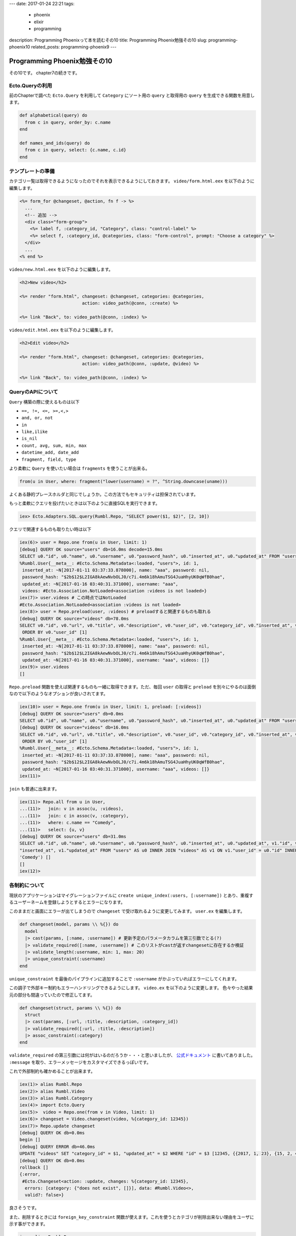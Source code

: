 ---
date: 2017-01-24 22:21
tags:
  - phoenix
  - elixir
  - programming
description: Programming Phoenixって本を読むその10
title: Programming Phoenix勉強その10
slug: programming-phoenix10
related_posts: programming-phoenix9
---


Programming Phoenix勉強その10
################################

その10です。
chapter7の続きです。

============================
Ecto.Queryの利用
============================

前のChapterで調べた ``Ecto.Query`` を利用して ``Category`` にソート用の ``query`` と取得用の ``query`` を生成できる関数を用意します。

.. code-block:: Elixir

   def alphabetical(query) do
     from c in query, order_by: c.name
   end

   def names_and_ids(query) do
     from c in query, select: {c.name, c.id}
   end

============================
テンプレートの準備
============================

カテゴリ一覧は取得できるようになったのでそれを表示できるようにしておきます。
``video/form.html.eex`` を以下のように編集します。

.. code-block:: ERB

   <%= form_for @changeset, @action, fn f -> %>
     ...
     <!-- 追加 -->
     <div class="form-group">
       <%= label f, :category_id, "Category", class: "control-label" %>
       <%= select f, :category_id, @categories, class: "form-control", prompt: "Choose a category" %>
     </div>
     ...
   <% end %>

``video/new.html.eex`` を以下のように編集します。

.. code-block:: ERB

   <h2>New video</h2>
 
   <%= render "form.html", changeset: @changeset, categories: @categories,
                           action: video_path(@conn, :create) %>
 
   <%= link "Back", to: video_path(@conn, :index) %>

``video/edit.html.eex`` を以下のように編集します。

.. code-block:: ERB

   <h2>Edit video</h2>
 
   <%= render "form.html", changeset: @changeset, categories: @categories,
                           action: video_path(@conn, :update, @video) %>
 
   <%= link "Back", to: video_path(@conn, :index) %>

============================
QueryのAPIについて
============================

``Query`` 構築の際に使えるものは以下

- ``==, !=, <=, >=,<,>``
- ``and, or, not``
- ``in``
- ``like,ilike``
- ``is_nil``
- ``count, avg, sum, min, max``
- ``datetime_add, date_add``
- ``fragment, field, type``

より柔軟に ``Query`` を使いたい場合は ``fragments`` を使うことが出来る。

.. code-block:: Elixir

   from(u in User, where: fragment("lower(username) = ?", ^String.downcase(uname)))

よくある静的プレースホルダと同じでしょうか。この方法でもセキュリティは担保されています。

もっと柔軟にクエリを投げたいときは以下のように直接SQLを実行できます。

.. code-block:: shell

   iex> Ecto.Adapters.SQL.query(Rumbl.Repo, "SELECT power($1, $2)", [2, 10])

クエリで関連するものも取りたい時は以下

.. code-block:: shell

   iex(6)> user = Repo.one from(u in User, limit: 1)
   [debug] QUERY OK source="users" db=16.0ms decode=15.0ms
   SELECT u0."id", u0."name", u0."username", u0."password_hash", u0."inserted_at", u0."updated_at" FROM "users" AS u0 LIMIT 1 []
   %Rumbl.User{__meta__: #Ecto.Schema.Metadata<:loaded, "users">, id: 1,
    inserted_at: ~N[2017-01-11 03:37:33.878000], name: "aaa", password: nil,
    password_hash: "$2b$12$L2IGA8kAewNvbOLJ0/c7i.4m6k18hAmuTSG4JuaHhyUK0qWfB0hae",
    updated_at: ~N[2017-01-16 03:40:31.371000], username: "aaa",
    videos: #Ecto.Association.NotLoaded<association :videos is not loaded>}
   iex(7)> user.videos # この時点ではNotLoaded
   #Ecto.Association.NotLoaded<association :videos is not loaded>
   iex(8)> user = Repo.preload(user, :videos) # preloadすると関連するものも取れる
   [debug] QUERY OK source="videos" db=78.0ms
   SELECT v0."id", v0."url", v0."title", v0."description", v0."user_id", v0."category_id", v0."inserted_at", v0."updated_at", v0."user_id" FROM "videos" AS v0 WHERE (v0."user_id" = $1)
    ORDER BY v0."user_id" [1]
   %Rumbl.User{__meta__: #Ecto.Schema.Metadata<:loaded, "users">, id: 1,
    inserted_at: ~N[2017-01-11 03:37:33.878000], name: "aaa", password: nil,
    password_hash: "$2b$12$L2IGA8kAewNvbOLJ0/c7i.4m6k18hAmuTSG4JuaHhyUK0qWfB0hae",
    updated_at: ~N[2017-01-16 03:40:31.371000], username: "aaa", videos: []}
   iex(9)> user.videos
   []

``Repo.preload`` 関数を使えば関連するものも一緒に取得できます。ただ、毎回 ``user`` の取得と ``preload`` を別々にやるのは面倒なので以下のようなオプションが良いされてます。

.. code-block:: shell

   iex(10)> user = Repo.one from(u in User, limit: 1, preload: [:videos])
   [debug] QUERY OK source="users" db=0.0ms
   SELECT u0."id", u0."name", u0."username", u0."password_hash", u0."inserted_at", u0."updated_at" FROM "users" AS u0 LIMIT 1 []
   [debug] QUERY OK source="videos" db=16.0ms
   SELECT v0."id", v0."url", v0."title", v0."description", v0."user_id", v0."category_id", v0."inserted_at", v0."updated_at", v0."user_id" FROM "videos" AS v0 WHERE (v0."user_id" = $1)
    ORDER BY v0."user_id" [1]
   %Rumbl.User{__meta__: #Ecto.Schema.Metadata<:loaded, "users">, id: 1,
    inserted_at: ~N[2017-01-11 03:37:33.878000], name: "aaa", password: nil,
    password_hash: "$2b$12$L2IGA8kAewNvbOLJ0/c7i.4m6k18hAmuTSG4JuaHhyUK0qWfB0hae",
    updated_at: ~N[2017-01-16 03:40:31.371000], username: "aaa", videos: []}
   iex(11)>

``join`` も普通に出来ます。

.. code-block:: shell

   iex(11)> Repo.all from u in User,
   ...(11)>   join: v in assoc(u, :videos),
   ...(11)>   join: c in assoc(v, :category),
   ...(11)>   where: c.name == "Comedy",
   ...(11)>   select: {u, v}
   [debug] QUERY OK source="users" db=31.0ms
   SELECT u0."id", u0."name", u0."username", u0."password_hash", u0."inserted_at", u0."updated_at", v1."id", v1."url", v1."title", v1."description", v1."user_id", v1."category_id", v1.
   "inserted_at", v1."updated_at" FROM "users" AS u0 INNER JOIN "videos" AS v1 ON v1."user_id" = u0."id" INNER JOIN "categories" AS c2 ON c2."id" = v1."category_id" WHERE (c2."name" =
   'Comedy') []
   []
   iex(12)>

============================
各制約について
============================

現状のアプリケーションはマイグレーションファイルに ``create unique_index(:users, [:username])`` とあり、重複するユーザーネームを登録しようとするとエラーになります。

.. image:: /images/Phoenix_error2.jpg
   :alt: Quicksilver

このままだと画面にエラーが出てしまうので ``changeset`` で受け取れるように変更してみます。 ``user.ex`` を編集します。

.. code-block:: Elixir

   def changeset(model, params \\ %{}) do
     model
     |> cast(params, [:name, :username]) # 更新予定のパラメータカラムを第三引数でとる(?)
     |> validate_required([:name, :username]) # このリストがcastが返すchangesetに存在するか検証
     |> validate_length(:username, min: 1, max: 20)
     |> unique_constraint(:username)
   end

``unique_constraint`` を最後のパイプラインに追加することで ``:username`` がかぶっていればエラーにしてくれます。

この調子で外部キー制約もエラーハンドリングできるようにします。 ``video.ex`` を以下のように変更します。
色々やった結果元の部分も間違っていたので修正してます。

.. code-block:: Elixir

   def changeset(struct, params \\ %{}) do
     struct
     |> cast(params, [:url, :title, :description, :category_id])
     |> validate_required([:url, :title, :description])
     |> assoc_constraint(:category)
   end

``validate_required`` の第三引数には何がはいるのだろうか・・・と思いましたが、 `公式ドキュメント <https://hexdocs.pm/ecto/Ecto.Changeset.html#content>`_ に書いてありました。 ``:message`` を取り、エラーメッセージをカスタマイズできるっぽいです。

これで外部制約も確かめることが出来ます。

.. code-block:: shell

   iex(1)> alias Rumbl.Repo
   iex(2)> alias Rumbl.Video
   iex(3)> alias Rumbl.Category
   iex(4)> import Ecto.Query
   iex(5)>  video = Repo.one(from v in Video, limit: 1)
   iex(6)> changeset = Video.changeset(video, %{category_id: 12345})
   iex(7)> Repo.update changeset
   [debug] QUERY OK db=0.0ms
   begin []
   [debug] QUERY ERROR db=46.0ms
   UPDATE "videos" SET "category_id" = $1, "updated_at" = $2 WHERE "id" = $3 [12345, {{2017, 1, 23}, {15, 2, 49, 366000}}, 1]
   [debug] QUERY OK db=0.0ms
   rollback []
   {:error,
    #Ecto.Changeset<action: :update, changes: %{category_id: 12345},
     errors: [category: {"does not exist", []}], data: #Rumbl.Video<>,
     valid?: false>}

良さそうです。

また、削除するときには ``foreign_key_constraint`` 関数が使えます。これを使うとカテゴリが削除出来ない理由をユーザに示す事ができます。

.. code-block:: shell

   iex> alias Rumbl.Repo
   iex> alias Rumbl.Category
   iex> alias Rumbl.Video
   iex> import Ecto.Query
   iex> import Ecto.Changeset
   iex> category = Repo.get_by Category, name: "Drama"
   iex> changeset = Ecto.Changeset.change(category)
   iex> changeset = foreign_key_constraint(changeset, :videos, name: :videos_category_id_fkey, message: "still exist")
   iex> Repo.delete changeset
   [debug] QUERY ERROR db=312.0ms
   DELETE FROM "categories" WHERE "id" = $1 [6]
   {:error,
    #Ecto.Changeset<action: :delete, changes: %{},
     errors: [videos: {"still exist", []}], data: #Rumbl.Category<>,
     valid?: false>}

``video`` のデータの中に既に ``Drama`` カテゴリーのIDを参照しているものがあれば設定したエラーを出してくれます。ちなみにどっかで書いたかもしれませんが ``Ecto.Changeset.change`` 関数は構造体とかからチェンジセット作ってくれる関数です。 ``cast`` やバリデーションを使いたくない時に使えるみたいです。（ `参考 <https://hexdocs.pm/ecto/Ecto.Changeset.html#change/2>`_ ）

もう一つの選択肢として、マイグレーション時に参照先が削除された時どうするかの設定が書けるみたいです。前に作った ``add_category_id_to_video`` を見てみます。

.. code-block:: Elixir

   defmodule Rumbl.Repo.Migrations.AddCategoryIdToVideo do
     use Ecto.Migration
   
     def change do
       alter table(:videos) do
         add :category_id, references(:categories)
       end
     end
   end

``add :category_id, references(:categories)`` の部分が肝です。 ``references(:categories)`` には ``:on_delete`` オプションが付けられるようです。

- ``:nothing`` ：デフォルト値。何もしない
- ``:delete_all`` ：関連するものも一緒に削除する
- ``:nilify_all`` ：関連するものが削除されたとき ``NULL`` にする


============================
まとめ
============================

- ``Query`` のAPIを使うことでデータベースへの柔軟な問合せができる。
- ``*_constraints`` を使うことで各制約のバリデーションを使える。

書籍の中には頻繁にデータベースでやることはデータベースの中でやるべきだとありました。また、全部に ``*_constraints`` 付けるのではなくクラッシュすべきところはクラッシュすべきとも書いてありました。ココらへんはElixirのLet's Crashの思想から来ているのかと思います。ユーザ側がどうにか出来る制約エラーの場合はカスタムエラーメッセージを出すと良いらしいです。（また英語力が・・・）
